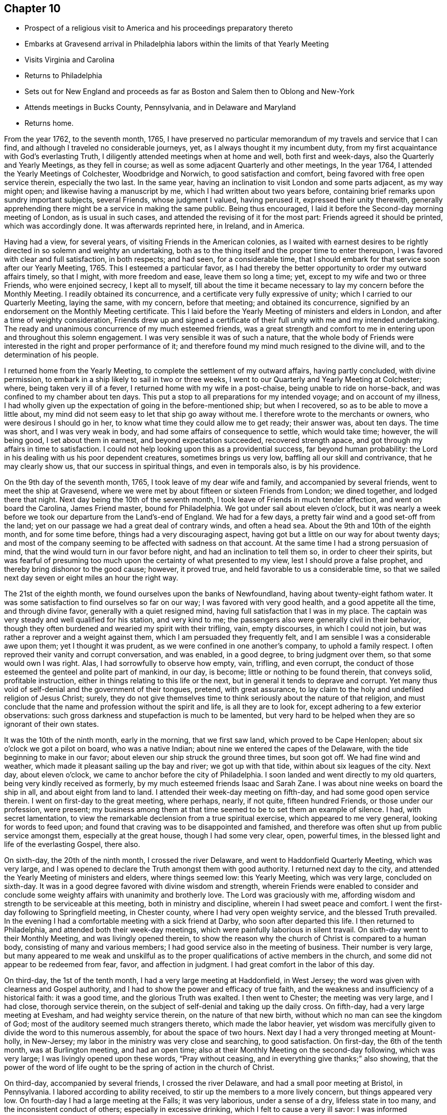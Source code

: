 == Chapter 10

[.chapter-synopsis]
* Prospect of a religious visit to America and his proceedings preparatory thereto
* Embarks at Gravesend arrival in Philadelphia labors within the limits of that Yearly Meeting
* Visits Virginia and Carolina
* Returns to Philadelphia
* Sets out for New England and proceeds as far as Boston and Salem then to Oblong and New-York
* Attends meetings in Bucks County, Pennsylvania, and in Delaware and Maryland
* Returns home.

From the year 1762, to the seventh month, 1765,
I have preserved no particular memorandum of my travels and service that I can find,
and although I traveled no considerable journeys, yet,
as I always thought it my incumbent duty,
from my first acquaintance with God`'s everlasting Truth,
I diligently attended meetings when at home and well, both first and week-days,
also the Quarterly and Yearly Meetings, as they fell in course;
as well as some adjacent Quarterly and other meetings, In the year 1764,
I attended the Yearly Meetings of Colchester, Woodbridge and Norwich,
to good satisfaction and comfort, being favored with free open service therein,
especially the two last.
In the same year, having an inclination to visit London and some parts adjacent,
as my way might open; and likewise having a manuscript by me,
which I had written about two years before,
containing brief remarks upon sundry important subjects, several Friends,
whose judgment I valued, having perused it, expressed their unity therewith,
generally apprehending there might be a service in making the same public.
Being thus encouraged, I laid it before the Second-day morning meeting of London,
as is usual in such cases, and attended the revising of it for the most part:
Friends agreed it should be printed, which was accordingly done.
It was afterwards reprinted here, in Ireland, and in America.

Having had a view, for several years, of visiting Friends in the American colonies,
as I waited with earnest desires to be rightly
directed in so solemn and weighty an undertaking,
both as to the thing itself and the proper time to enter thereupon,
I was favored with clear and full satisfaction, in both respects; and had seen,
for a considerable time,
that I should embark for that service soon after our Yearly Meeting, 1765.
This I esteemed a particular favor,
as I had thereby the better opportunity to order my outward affairs timely,
so that I might, with more freedom and ease, leave them so long a time; yet,
except to my wife and two or three Friends, who were enjoined secrecy,
I kept all to myself,
till about the time it became necessary to lay my concern before the Monthly Meeting.
I readily obtained its concurrence, and a certificate very fully expressive of unity;
which I carried to our Quarterly Meeting, laying the same, with my concern,
before that meeting; and obtained its concurrence,
signified by an endorsement on the Monthly Meeting certificate.
This I laid before the Yearly Meeting of ministers and elders in London,
and after a time of weighty consideration,
Friends drew up and signed a certificate of their full
unity with me and my intended undertaking.
The ready and unanimous concurrence of my much esteemed friends,
was a great strength and comfort to me in entering upon
and throughout this solemn engagement.
I was very sensible it was of such a nature,
that the whole body of Friends were interested in the right and proper performance of it;
and therefore found my mind much resigned to the divine will,
and to the determination of his people.

I returned home from the Yearly Meeting,
to complete the settlement of my outward affairs, having partly concluded,
with divine permission, to embark in a ship likely to sail in two or three weeks,
I went to our Quarterly and Yearly Meeting at Colchester; where,
being taken very ill of a fever, I returned home with my wife in a post-chaise,
being unable to ride on horse-back, and was confined to my chamber about ten days.
This put a stop to all preparations for my intended voyage; and on account of my illness,
I had wholly given up the expectation of going in the before-mentioned ship;
but when I recovered, so as to be able to move a little about,
my mind did not seem easy to let that ship go away without me.
I therefore wrote to the merchants or owners, who were desirous I should go in her,
to know what time they could allow me to get ready; their answer was, about ten days.
The time was short, and I was very weak in body,
and had some affairs of consequence to settle, which would take time; however,
the will being good, I set about them in earnest, and beyond expectation succeeded,
recovered strength apace, and got through my affairs in time to satisfaction.
I could not help looking upon this as a providential success,
far beyond human probability:
the Lord in his dealing with us his poor dependent creatures,
sometimes brings us very low, baffling all our skill and contrivance,
that he may clearly show us, that our success in spiritual things,
and even in temporals also, is by his providence.

On the 9th day of the seventh month, 1765, I took leave of my dear wife and family,
and accompanied by several friends, went to meet the ship at Gravesend,
where we were met by about fifteen or sixteen Friends from London; we dined together,
and lodged there that night.
Next day being the 10th of the seventh month,
I took leave of Friends in much tender affection, and went on board the Carolina,
James Friend master, bound for Philadelphia.
We got under sail about eleven o`'clock,
but it was nearly a week before we took our departure from the Land`'s-end of England.
We had for a few days, a pretty fair wind and a good set-off from the land;
yet on our passage we had a great deal of contrary winds, and often a head sea.
About the 9th and 10th of the eighth month, and for some time before,
things had a very discouraging aspect,
having got but a little on our way for about twenty days;
and most of the company seeming to be affected with sadness on that account.
At the same time I had a strong persuasion of mind,
that the wind would turn in our favor before night,
and had an inclination to tell them so, in order to cheer their spirits,
but was fearful of presuming too much upon the certainty of what presented to my view,
lest I should prove a false prophet, and thereby bring dishonor to the good cause;
however, it proved true, and held favorable to us a considerable time,
so that we sailed next day seven or eight miles an hour the right way.

The 21st of the eighth month, we found ourselves upon the banks of Newfoundland,
having about twenty-eight fathom water.
It was some satisfaction to find ourselves so far on our way;
I was favored with very good health, and a good appetite all the time,
and through divine favor, generally with a quiet resigned mind,
having full satisfaction that I was in my place.
The captain was very steady and well qualified for his station, and very kind to me;
the passengers also were generally civil in their behavior,
though they often burdened and wearied my spirit with their trifling, vain,
empty discourses, in which I could not join,
but was rather a reprover and a weight against them,
which I am persuaded they frequently felt,
and I am sensible I was a considerable awe upon them; yet I thought it was prudent,
as we were confined in one another`'s company, to uphold a family respect.
I often reproved their vanity and corrupt conversation, and was enabled,
in a good degree, to bring judgment over them, so that some would own I was right.
Alas, I had sorrowfully to observe how empty, vain, trifling, and even corrupt,
the conduct of those esteemed the genteel and polite part of mankind, in our day,
is become; little or nothing to be found therein, that conveys solid,
profitable instruction, either in things relating to this life or the next,
but in general it tends to deprave and corrupt.
Yet many thus void of self-denial and the government of their tongues, pretend,
with great assurance, to lay claim to the holy and undefiled religion of Jesus Christ;
surely,
they do not give themselves time to think seriously about the nature of that religion,
and must conclude that the name and profession without the spirit and life,
is all they are to look for, except adhering to a few exterior observations:
such gross darkness and stupefaction is much to be lamented,
but very hard to be helped when they are so ignorant of their own states.

It was the 10th of the ninth month, early in the morning, that we first saw land,
which proved to be Cape Henlopen; about six o`'clock we got a pilot on board,
who was a native Indian; about nine we entered the capes of the Delaware,
with the tide beginning to make in our favor;
about eleven our ship struck the ground three times, but soon got off.
We had fine wind and weather, which made it pleasant sailing up the bay and river;
we got up with that tide, within about six leagues of the city.
Next day, about eleven o`'clock, we came to anchor before the city of Philadelphia.
I soon landed and went directly to my old quarters,
being very kindly received as formerly, by my much esteemed friends Isaac and Sarah Zane.
I was about nine weeks on board the ship in all, and about eight from land to land.
I attended their week-day meeting on fifth-day, and had some good open service therein.
I went on first-day to the great meeting, where perhaps, nearly, if not quite,
fifteen hundred Friends, or those under our profession, were present;
my business among them at that time seemed to be to set them an example of silence.
I had, with secret lamentation,
to view the remarkable declension from a true spiritual exercise,
which appeared to me very general, looking for words to feed upon;
and found that craving was to be disappointed and famished,
and therefore was often shut up from public service amongst them,
especially at the great house, though I had some very clear, open, powerful times,
in the blessed light and life of the everlasting Gospel, there also.

On sixth-day, the 20th of the ninth month, I crossed the river Delaware,
and went to Haddonfield Quarterly Meeting, which was very large,
and I was opened to declare the Truth amongst them with good authority.
I returned next day to the city, and attended the Yearly Meeting of ministers and elders,
where things seemed low: this Yearly Meeting, which was very large,
concluded on sixth-day.
It was in a good degree favored with divine wisdom and strength,
wherein Friends were enabled to consider and conclude
some weighty affairs with unanimity and brotherly love.
The Lord was graciously with me,
affording wisdom and strength to be serviceable at this meeting,
both in ministry and discipline, wherein I had sweet peace and comfort.
I went the first-day following to Springfield meeting, in Chester county,
where I had very open weighty service, and the blessed Truth prevailed.
In the evening I had a comfortable meeting with a sick friend at Darby,
who soon after departed this life.
I then returned to Philadelphia, and attended both their week-day meetings,
which were painfully laborious in silent travail.
On sixth-day went to their Monthly Meeting, and was livingly opened therein,
to show the reason why the church of Christ is compared to a human body,
consisting of many and various members;
I had good service also in the meeting of business.
Their number is very large,
but many appeared to me weak and unskilful as to the
proper qualifications of active members in the church,
and some did not appear to be redeemed from fear, favor, and affection in judgment.
I had great comfort in the labor of this day.

On third-day, the 1st of the tenth month, I had a very large meeting at Haddonfield,
in West Jersey; the word was given with clearness and Gospel authority,
and I had to show the power and efficacy of true faith,
and the weakness and insufficiency of a historical faith: it was a good time,
and the glorious Truth was exalted.
I then went to Chester; the meeting was very large, and I had close,
thorough service therein, on the subject of self-denial and taking up the daily cross.
On fifth-day, had a very large meeting at Evesham, and had weighty service therein,
on the nature of that new birth, without which no man can see the kingdom of God;
most of the auditory seemed much strangers thereto, which made the labor heavier,
yet wisdom was mercifully given to divide the word to this numerous assembly,
for about the space of two hours.
Next day I had a very thronged meeting at Mount-holly, in New-Jersey;
my labor in the ministry was very close and searching, to good satisfaction.
On first-day, the 6th of the tenth month, was at Burlington meeting,
and had an open time; also at their Monthly Meeting on the second-day following,
which was very large; I was livingly opened upon these words, "`Pray without ceasing,
and in everything give thanks;`" also showing,
that the power of the word of life ought to be
the spring of action in the church of Christ.

On third-day, accompanied by several friends, I crossed the river Delaware,
and had a small poor meeting at Bristol, in Pennsylvania.
I labored according to ability received, to stir up the members to a more lively concern,
but things appeared very low.
On fourth-day I had a large meeting at the Falls; it was very laborious,
under a sense of a dry, lifeless state in too many,
and the inconsistent conduct of others; especially in excessive drinking,
which I felt to cause a very ill savor: I was informed afterward,
that it had greatly prevailed upon many, and that several who were there that day,
had been disowned on that account.
Next day I had a large meeting at Wright`'s-town; and was opened therein,
to show the similarity between the travels of the soul towards spiritual Canaan,
and those of the Israelites towards the outward Canaan.
It was a close awakening time to dry, formal professors.
On sixth-day, I had a large meeting at Buckingham;
to this great gathering the everlasting Gospel was powerfully preached,
and the end and design of true ministry set forth.
This was a blessed time of divine refreshment, to the rejoicing of many hearts,
and arousing, I hope, of the lukewarm, in a good degree.
After this meeting, I felt it in my mind to speak to Thomas Ross,
a Friend in the ministry, of that county, to bear me company to the southern provinces,
which he, after due consideration and obtaining his friends`' concurrence and certificate,
complied with; and not only that journey, but also to New England, etc.,
so that I was favored with the agreeable company of this valuable Friend,
through most of my American travels, which was to my great comfort.

On first-day, the 13th of the tenth month, I was at North Wales meeting,
which was very large, and was favored with a thorough open time,
to the tendering of many hearts.
The day following had a large meeting at Plymouth.
I was opened upon that passage,
"`Believe not every spirit;`" and had close work with libertines,
such as are commonly called free-thinkers, and was carried over them:
Truth and its testimony was greatly exalted,
and triumphed over that spirit and other wrong things.
On third-day, had a large meeting at Horsham,
and was powerfully opened on the words of the prophet Joel:
"`I will pour out my spirit upon all flesh,`" etc.,
with some close remarks to those who rest satisfied with a mere profession.
After meeting, came a seventh-day Baptist to the Friend`'s house where I was;
and if I had allowed it, would have led me out into a wide field of argument,
for which I had neither time nor inclination.
He advanced several points,
but I kept him so close to some of them that he was soon foiled;
he found my method of arguing different from his;
he being for a multitude of words and a great deal of ramble,
and I was for few words close to the point, backed with clear Scripture proof,
so we had quickly done.
He seemed willing to drop it, and so was I,
for such are so full of notion and so fixed therein,
that the clearest reasoning seems thrown away upon them.

On fourth-day had a very large meeting at Abington,
the place which I belonged to in my youthful days, and where I was first,
through infinite mercy, brought to the knowledge of the ever blessed Truth;
and where my mouth was first opened above thirty years before, in a public testimony.
A dark cloud seemed painfully over the meeting in the fore part,
yet at length Truth prevailed,
and utterance was largely given to declare the doctrine thereof,
showing that the children of Israel feared the Lord all the days of Joshua,
and of the elders that, out-lived him.
It was a very awakening time, and many appeared to be pretty much affected.
Next day I had a small meeting at Frankford,
things appeared very low and dark for a time, yet at length,
wisdom and utterance were given upon these words, "`Man being in honor, abides not:
he is like the beasts that perish.`"
There seemed a lack of a living concern in the general.
Next day had a large meeting at Germantown; this was a dark,
painful time in the fore part; Truth measurably arose, and the word was given:
"`Let God arise; let his enemies be scattered.`"

Went after meeting to Philadelphia, and on first-day, the 20th of the tenth month,
over Schuylkill, to Merion meeting; things appeared low, as to the life of religion:
I was concerned to call them to work while it is day, and it was a close searching time.
On second-day I went to the burial of a valuable Friend at Darby,
the same with whom I had a meeting before mentioned; the meeting was very large,
and there was great openness to declare the Truth with clearness and divine authority,
even to the confounding libertines and gainsayers,
of whom I fear there is a considerable number in that place:
this seemed to me the most favored time I had had since I landed,
and being also at the meeting I formerly belonged to for many years,
it was a precious renewal of that sweet unity some of us had
enjoyed together many times formerly in that place.
Next day I went to Philadelphia; and the first-day following to Newtown meeting,
in Chester county, where I had very searching laborious service;
things appeared to me mournfully low, as to the life of religion,
many being at ease in a profession thereof.
I went next day to the Monthly Meeting at Providence,
and had some good edifying service to the poor in spirit;
things appeared very low and heavy in the meeting for business.
On third-day I had a large meeting at Radnor,
and labored to convince them that there is something in
religion besides the form and outward profession,
but few seemed to me alive therein.
On fourth-day went to Haverford meeting; I was opened upon the words of the apostle:
"`Great is the mystery of godliness; God manifested in the flesh.`"
It was a good time, though the professors are but few and in a weak state.

I went on fifth-day to the Monthly Meeting at Darby,
the life of religion seemed very much depressed.
I was silent as to ministry, but had some service in the meeting of business,
and returned to the city that night.
I had been indisposed some days past, and in much pain with a kind of flux;
took some medicine on sixth-day, and was soon better.
Next day I went to their Quarterly Meeting of ministers and elders,
where I was livingly opened on that passage, "`Him that overcomes,
I will make a pillar in the house of my God,`" etc.;
showing that the beast and the false prophet must be overcome,
before we can stand with safety and approbation in the great work of the ministry.
This Quarterly Meeting ended on third-day,
at the several sittings of which I had good open service,
particularly at the Bank meeting on first-day afternoon,
showing that those who are more willing to receive than to make suitable returns,
are neither so honest nor grateful as they ought to be; and on third-day,
at the great house, being the Youths`' meeting, which was very large,
concerning the nature and necessity of Christ`'s baptism with the Holy Ghost and fire;
there was great flowing of love and enlargement of heart to the young people that way.
On fourth-day I was at a meeting appointed for the poor negroes,
and had open good service amongst them, in the free flowing of universal love,
wherein I was enabled to open unto them the way of life and salvation;
several of them appeared to be affected and tendered; it was a comfortable time.
On fifth-day I was at a marriage in the city, and largely opened upon these words,
"`The blessing of God makes truly rich,`" etc.;
showing there is no real happiness in any station of life without it.
It was a good time, for Truth prevailed.

I set out on sixth-day, the 8th of the tenth month,
on my intended journey towards Maryland, Virginia and Carolina;
and went that night to my brother-in-law, Micajah Speakman`'s, at Concord.
Next day began their Quarterly Meeting: through divine favor,
I had thorough service at the three meetings held there: on seventh-day,
at the meeting of ministers and elders, I was livingly opened upon these words of Christ,
"`The disciple is not above his master, nor the servant above his Lord;`" also,
concerning what was declared of Christ,
"`That in his humiliation, his judgment was taken away,`" etc.
It is not to be wondered at, if our judgment in the Truth is taken away at times,
that we may see who is the giver of it; it was an effectual reaching time.
On first-day I was mournfully affected with a distressing
sense of the apostasy of many in that meeting,
from the life and power of religion; I had a very close awakening time,
and Truth mercifully prevailed.
On second-day I was largely opened with good authority, on these and.other words,
"`He that comes after me, must first deny himself.`"
Great weakness and lack of living concern was felt in that large meeting,
and too much leaning to their own understanding, yet a faithful remnant is preserved;
I was favored to be serviceable in the meeting of business.
I took Birmingham and Kennet meetings,
in my way to the Quarterly Meeting at London-grove; these were very large,
and I had deep searching service at them;
but alas! the life and power of religion is mournfully
departed from by great numbers in that highly favored land.

On seventh-day, the 16th of the eleventh month,
I went to the Quarterly Meeting of ministers and elders at London-grove;
it was a very painful distressing time;
great barrenness and carnality appeared to have prevailed in many in those stations,
which was cause of sore lamentation:
my public service amongst them was in much close plain dealing, showing,
"`that to be carnally minded is death;
and that the natural man understands not the things of the spirit of God.`"
Here my intended companion, Thomas Ross, met me.
On first-day the meeting was very large; I had a close searching time,
particularly to some who stood in the foremost rank;
my spirit was much distressed in viewing the great
desolation made by the prevalence of many evils.
On second-day I had large thorough service to the various states of the members,
and also in the meeting of business, which appeared to be well conducted;
some skillful members being principally engaged therein.
On third-day the meeting was very large, and through divine favor,
I was raised in much strength and clearness to divide the word amongst them; showing,
"`That the children of Israel feared the Lord all the days of Joshua,
and of the elders that out-lived Joshua, who had seen the wonders of the Lord.`"
I was opened largely upon the degeneracy of our Society, and with great weight and dread,
had to signify, that the judgments of the Lord would be poured out upon them,
and that what they had yet seen, was but like the beginning of sorrows,
that the stroke would fall upon their idols, their worldly enjoyments.
It came before me many times, that the fruits of the earth would be smitten,
whereby there would be a sore famine in the land, and that judgments,
much heavier than they had yet known, would fall upon them;
it seemed to me in various ways, of which the sword would be one.
It was an awful deep searching time as ever I knew; I hope not easily to be forgotten.

Next day I went to Sadsbury Monthly Meeting, where I had satisfactory service,
both in the ministry and discipline.
On sixth-day we had a meeting at Lancaster; many not under our name came to it;
and my concern therein was to endeavor to open to the understanding of the people,
what true religion is: we had a pretty satisfactory meeting at Isaac Whitelock`'s,
in the evening.
On seventh-day, we crossed Susquehanna, at Wright`'s ferry,
and next day went to Newbury meeting; second-day to Warrington; third-day to Huntington:
fourth-day to Monallen; at all which places, I had close thorough service;
found the life of religion very low amongst Friends;
yet a remnant was preserved sensible from which good comes.
We went from there into Maryland, and had small meetings at Pipe-creek and Bush-creek;
Friends were few in number, and seemed low in religious experience.
from there, fording the great river Potomac, we entered the province of Virginia,
and on third-day, the 3rd of the twelfth month, we had a very large meeting at Fairfax:
Truth opened doctrine and counsel largely,
showing that two things are essential to the very being of a true Christian, namely,
The saving experimental knowledge of God, and the knowledge of ourselves;
the last being the natural consequence of the first: it was a highly favored time,
and the living were sweetly comforted.

Next day I had a large meeting at Goosecreek; it was a dark afflicting time;
my mind was deeply impressed with a sense of a corrupt,
blasting ministry being amongst them; and the people having itching ears,
loved to have it so; this was so strong upon my mind,
that I feared for some time I should have been under a
necessity of declaring it publicly in the meeting.
I was an entire stranger, and did not know by any outward information,
that they had any who appeared in public.
After meeting, I took some of the elderly Friends aside,
and told them how it had been with me, as above, for I was silent the whole meeting;
I was informed afterwards, that there was a forward unruly man,
who had given sensible Friends much trouble in several places,
and had been much labored with by way of advice, to refrain from his public appearance,
that he had for some time settled within the compass of that remote meeting,
and was encouraged by many of the members, to the great uneasiness of some others.
That afternoon I put what was upon my mind in relation thereto,
with a few remarks thereon, in writing, and sent it to some Friends of that meeting.

In our way to Opeckan, we had a small meeting at a place called the Gap,
where Gospel doctrine, showing the way and means of salvation by Jesus Christ,
was freely and largely preached.
On first-day, the 8th of the twelfth month, we went to Hopewell meeting; it was a dark,
afflicting time; great insensibility and lukewarmness appearing in almost a general way;
I was led in as close, plain dealing, and searching a manner, as ever I remember.
The third-day following we had a large meeting at Crooked-run,
both Friends and many others attended.
My mind was exceedingly low the morning of that day,
being lately set out on a great journey, and my horse was fallen very lame,
and it seemed unlikely that I could be supplied with a suitable one in those back parts:
what to do I could not tell; the more I thought about my distressed condition,
the more I sunk and was perplexed.
In this disconsolate state, I went to the meeting:
to see such a number of other societies,
and some of them of high rank by their appearance,
still added to my distress in this weak state,
greatly fearing the blessed Truth should be dishonored through me;
yet as I endeavored to look singly to the Lord,
he was graciously pleased to be a present help in the needful time,
and appeared to my soul, as it were in an instant, as a clear morning without clouds.
A heavenly time I had, upon these words; "`Trust in the Lord,
and lean not to your own understanding;`" showing clearly,
that the soul`'s salvation was of God and not by human ability:
the oil of gladness ran sweetly.
Next day, my horse being unexpectedly recovered of his lameness,
we set out on our long journey towards Carolina, and he continued well all the time.
I write this for the encouragement of some poor travelers into whose hands this may fall.
After three days traveling, we had two poor small meetings,
where the life of religion seemed to be almost, if not wholly lost, namely,
Camp-creek and Fork-creek; we had but little satisfaction in our Gospel labors,
and endeavors to revive true religion in these poor places.

From Fork-creek, to the first meeting we had in the back settlements of North-Carolina,
was about two hundred and thirty-five miles.
In our way there, we had four small poor meetings, namely, Genito, Amelia and Bannister,
and a meeting at Kirby`'s, on the banks of Dan river: to some of them,
many of other societies came,
and Gospel doctrine was opened largely for their help and information;
in which labor there was good satisfaction; but, alas! few under our name in those parts,
let the true light shine before men,
but were most of them as stumbling blocks in the way of serious inquirers:
we were enabled to clear our minds to them, and proceeded on our journey.
On the 29th of the twelfth month, we went to New-Garden meeting, in North-Carolina,
which was very large, and mostly of professors with us: a thick,
dark cloud overshadowed the fore part of that meeting, and it was a painful,
distressing time; most of them seemed as asleep, 1 Thess. 5:6-7, in the night;
yet at length, through merciful kindness, Truth prevailed in a good degree.
It was a close awakening time,
and many seemed to be reached and tendered by the virtue of Truth,
and I found great ease and liberty of spirit after meeting.
On second-day we had a large meeting at Deep-river, mostly of professors with us,
but they appeared so generally void of a spiritual concern,
that there appeared to me no room for Truth to arise into dominion.
I found it my place to sit the whole time in silence, which, I believe,
was no small disappointment.
On fourth-day, there being a marriage, we went to New-Garden again;
wisdom and utterance were given to speak largely and with good demonstration,
in a very searching manner to their states.
On fifth-day we had a meeting at Centre; it was extremely cold, and as some observed,
the like had not been known there in the memory of man;
and being quite an open meeting-house,
and very little of any thing to be felt amongst them of religious warmth,
it was really a distressing time inwardly and outwardly; yet, through divine favor,
I was preserved in a good degree of resignation.

Next day we had a small meeting at Rocky river.
I could find little evidence of the wrestling seed there;
we sat the whole meeting silently,
yet a Friend had something to offer very suitable to their states.
On seventh-day we went to the Monthly Meeting at Cane-creek, which was large,
but most of the members seemed void of a solid sense and solemnity;
a spirit of self-righteousness and contention was painfully felt;
the leaven of the pharisee seemed to prevail,
and the few living sensible members were borne down and discouraged.
Most of the meeting of worship was held in silence; yet towards the conclusion,
some very close remarks were delivered to their states,
and very plain dealing in the meeting of business.
It seems to me, that when affairs of importance come before such a meeting,
they are very likely to be perplexed and made worse by ill management,
which I have reason to believe has been much the case in that meeting.
I am persuaded many of those under our name have removed out
of Pennsylvania and other places to these parts,
in their own wills, having taken counsel of their own depraved hearts,
and when they have got there, have set up for something in the church;
but it seemed to me most of them were very unfit for the spiritual building,
not having been hewn in the mount.
We went to their meeting on first-day, but there was much darkness and death over them;
I found it my duty to sit the whole meeting in silence.
On second-day we went to the Spring meetingI was led therein
to speak largely upon the subject of water baptism,
which I wondered much at, not knowing of any being there who did not profess with us;
for as people in general in those parts clothe in a mean way,
the difference is not great in their dress and appearance.
After meeting I understood that the Baptists gained ground much that way,
and even had prevailed on some of our Society to join with them,
and that their teacher was there; and also a woman brought up amongst us,
who thought it was her duty to be baptized, but her husband opposed it;
and that the Baptist preacher took her and her husband into the meeting-house,
when the people were gone, to undo, as it was supposed, that day`'s work,
or to prevent its having effect upon the woman: it was a time of great favor,
and the one saving baptism was exalted above all types, signs and shadows.
Next day we had a small, poor meeting at the Hawfield`'s;
and on fourth-day we had one at Eno, which was the last we had in the upper settlement:
this was a laborious meeting, in close, plain dealing with wrong spirits, for which,
we understood afterwards, there was a cause.

On the 9th of the first month, 1766, we set out, having two guides,
for the lower settlements of North Carolina, being about two hundred miles,
and had but two small meetings in the way, namely, Richsquare, and at one Stephens`'s;
at the first, many of other societies came in;
and the Gospel was freely declared with good authority and clearness,
to the reaching of several present: at the other place there seemed to be very little,
either of form or substance; we were quite shut up as to ministry.
We got to our friend Thomas Newby`'s at Piney-woods, on third-day the 14th,
being pretty much fatigued, and rested a few days there.
On seventh-day we went to the funeral of a woman Friend, and had a meeting;
after a time of deep wading,
the word was given in counsel and searching doctrine to their states,
who seemed mostly to be settled in a mere form and profession:
after meeting we went to our friend Thomas Nicholson`'s.
The first-day following we were at Little-river meeting,
which was large, but very low and dark in the fore part;
the professors we felt were much at ease and in a state of indifference; yet at length,
in great mercy, the blessed power of Truth arose,
and afforded counsel and doctrine suited to their state.
It was a searching time, I hope not easily to be forgotten.
On third-day had a large meeting at Simon`'s-creek;
through divine favor Gospel truths were opened with clearness and good demonstration,
to the affecting of many hearts.
Next day had a meeting at Newbegun, which was pretty large and open.
On fifth-day we had a very large meeting at Oldneck,
near the centre of Friends in this settlement, and others came together in abundance.
I was shut up the whole time in silence,
which I apprehended they had not been much used to.
Next day we had a large meeting at Wells, in which I had a close searching time;
but alas! it seemed to me that many of the professors of Truth hereabout,
are far gone from a lively sense of true religion,
and are become harder to reach than people of other societies.

On first-day the 26th of the first month, we had a very large meeting at Ringwood`'s,
it being the last we were to have in Carolina; some Friends came to it, I believe,
from all the other meetings, with many of other societies:
at first it was a time of painful travail,
but at length the great Master was pleased to
give wisdom and strength in Gospel authority,
to open the state of the Society in those parts, and to divide to each of them;
also to show that in every dispensation of God to man,
he was pleased to give to those who are sincerely attentive,
clear evidence of his will and approbation of their obedience;
it was a highly favored time, which I hope, will not soon be forgotten.
Next day we traveled into Virginia, and on third-day had a meeting at Summerton;
the doctrine of Truth was largely opened,
and some close remarks made on the state of our Society; many others also being present:
the testimony had a considerable reach.
Next day we had a large meeting at the Western Branch of Nansemond:
those under our profession appeared too generally unacquainted
with the work of religion upon their hearts;
many weighty truths were closely delivered,
but did not seem to take so much effect upon the minds of many,
as could have been desired.

On fifth-day we had a large meeting at Black-water:
the greatest number of negroes were at it that I ever
saw in a meeting not appointed on purpose for them.
This was a highly favored time;
the everlasting Gospel was preached with clearness and good demonstration,
showing that the inward and spiritual knowledge of God,
is the substance of true religion; and that according to the prophet,
this knowledge is to cover the earth as the waters cover the sea.
I had great satisfaction and comfort in the labor of that day.
We went from hence to the Quarterly Meeting at Blackcreek; the number here was large,
but alas! great deadness, insensibility and darkness were felt to prevail amongst them;
close labor, in great plainness was used, showing the cause thereof:
amongst other things,
that which appeared none of the least was their keeping the negroes in perpetual slavery.
I was often concerned to use plainness in families where I went,
in respect to this matter, and am satisfied Truth will never prosper amongst them,
nor any others, who are in the practice of keeping this race of mankind in bondage.
It is too manifest to be denied,
that the life of religion is almost lost where slaves are very numerous;
and it is impossible it should be otherwise,
the practice being as contrary to the spirit of Christianity as light is to darkness.
Through divine favor,
the testimony of Truth prevails against it in most of the American colonies,
especially in Pennsylvania and the Jerseys.

We took meetings from this place at Burleigh, Petersburg, at Curl`'s, over James`'-river,
Wain-oak, John Crew`'s, Black-creek and the Swamp; most of which were very laborious,
in a sorrowful sense that the life of religion was too generally departed from;
yet in all of them, except Wain-oak, a degree of wisdom and utterance was given,
to labor in the love of the Gospel for their help and recovery;
which I hope was not altogether in vain.
The next meetings we went to were Cedar-creek and Caroline,
being the last we had in Virginia: they were large,
not only those under our profession attending, but also many others,
as was often the case in these parts.
I think it may be truly said, these were memorable meetings:
the Gospel was preached in the demonstration of the spirit and with power,
which appeared to reach and tender many, if not most present,
and my mind was comfortably relieved from that painful weight of death and
darkness which mostly attended it in these greatly corrupted colonies.
On fifth-day the 13th of the second month, we set out for Maryland,
crossing Rappahanock-river at Portroyal, and the Potomac, about three miles over,
at How`'s ferry.
We got to West-river meeting on first-day, the 16th of the second month.
We found very little if any thing in that meeting,
of that simplicity and self-denial so conspicuous in our ancients;
but a conformity to the fashions and corrupt customs of a vain world.
The Gospel power arose, giving ability to set forth the nature of Christianity,
and how far the professors had deviated therefrom in life and practice.
The judgment of Truth was set over libertines and unfaithful professors thereof.
The next meetings we had, were at Indian-spring, Sandy-spring, Elkridge, Patapsco,
Gun Powder, Little-falls, Bush-river and Deer-creek;
we were also at Deer-creek Monthly Meeting next day: in all which meetings,
ability was mercifully given, to divide the word suitably to the various states,
which seemed in a general way, much out of the order,
and from under the government of Truth;
yet the labor tended to solid satisfaction and peace;
I hope it may be remembered by some to advantage.

Thus having visited the western shore of Maryland,
we crossed the great river Susquehanna,
and went to the house of our friend John Churchman, near East Nottingham.
On first-day the 2nd of the third month, we went to that meeting, which was very large,
the professors of Truth being numerous hereabout.
To this great assembly the Gospel of life and salvation was powerfully preached,
showing the force of Truth, how it gained the general assent of people,
yet few were concerned to know the same in experience or practice.
It was a highly favored time, and the meeting seemed to be generally affected.
From Nottingham we went to the following meetings: New-garden, Hockesson,
Center and Kennet, which were mostly large,
abundance flocking to them from adjacent meetings.
The travail of spirit in these meetings was very deep and painful;
much distressing flatness and insensibility were felt; yet, through merciful help,
Truth prevailed and largely opened doctrine and counsel suitable to their states;
showing, there is not the least ground to hope for happiness in a future slate,
unless true religion becomes the principal concern of the mind; and much more,
in the free extendings of Gospel life and power, to the reaching of many hearts:
everlastingly adored, reverenced and worshipped, be infinite condescending love.
Amen.

From Kennet I went home with my sister Speakman, to Concord, and stayed there one night,
and next day to Goshen Monthly Meeting, which was very large.
There was a great body of Friends, generally under a plain appearance;
but alas! it proved a painful, gloomy time of silent travail to me,
the whole time of worship; and through the meeting of business,
though in a good degree regularly and decently conducted, the cloud still remained.
This I am persuaded was occasioned by the lukewarm careless state of many members;
there being a great lack of that living concern and holy ardor of soul,
which the Lord is often pleased to own in our religious meetings.
The members engaging in his work,
without his presence to animate and endue with heavenly wisdom,
cannot fail to cause thick darkness,
which may be felt by those who are truly alive and have their spiritual senses exercised.
After meeting, my valuable companion Thomas Ross and I parted for the present,
he returning home, and I stayed Goshen meeting, on first-day the 9th of the third month.
It was very large, and in the fore part low and cloudy;
yet at length I was favored with a degree of faith, which enabled me to stand up,
and as I continued in patience, I found an increase,
with considerable enlargement to speak closely to their several states, from these words,
"`Trust in the Lord with all your heart, and lean not to your own understanding.`"
But alas! very many of of them seemed to be far gone into the
spirit of the world and at ease in a profession;
so thai instead of Goshen being a land of light,
darkness has prevailed in a sorrowful degree,
and many are not sensible of it to lament it.
I went from there to Philadelphia, taking Darby meeting in my way;
and got there on sixth-day the 14th of the third month,
having been on this journey about four months.
I was received with affectionate kindness by my friends in that city,
and attended three meetings on the first-day following; at two of which I was silent,
as was often my lot there,
I believe to disappoint and famish the unsanctified
desires and cravings of many after words.
I attended their week-day meetings, and had considerable service therein.

On seventh-day began the general Spring meeting, which ended on third-day following;
some of those large meetings were held mostly in silence.
I had then as has often been the case, a deep travail upon my spirit,
that the people might be led by the example of ministers and elders,
to find the comfort and advantage of true silent worship,
all coming to sit under their own vines and under their own fig-trees,
where none could make them afraid.
I had, notwithstanding, at some of them, good open public service.
I stayed in the city till their Monthly Meeting was over on sixth-day,
where I had some close service, and then went to the Yearly Meeting at Wilmington,
and was at four meetings in two days.
At three of them, the truths of the Gospel were largely and with clearness declared,
to much satisfaction and comfort.
I returned towards the city, attending Darby Monthly Meeting in my way,
where things appeared mournfully low;
some of the active members seeming very unskilful in the management of the discipline:
earnest labor was bestowed, but I thought it had very little effect.
On sixth-day I went to the children`'s meeting in the city;
I suppose there were about two hundred in all, of both sexes.

On first-day the 6th of the fourth month, in company with several Friends,
I crossed the Delaware at Gloucester point: the wind blowing very hard,
it appeared dangerous; yet, the boatmen being very careful,
through mercy we got well over, and went to Woodbury meeting, which was very large,
and the Gospel power livingly arose, wherein many weighty truths were delivered,
showing the great use of that propensity in man of seeking after happiness,
if rightly directed; also, wherein true happiness consists, and how to attain the same.
It was a good time, through the gracious extendings of merciful regard.
I went home with my near friend Isaac Andrews, who bore me company in this journey,
three or four weeks in the Jerseys.
We had meetings that week at Upper Greenwich, Pilesgrove, at the head of Alloway`'s-creek,
Salem, and Alloway`'s-creek, which were mostly large;
great lukewarmness and insensibility were painfully felt,
many seeming to rest in only professing the religion of their education;
for these I had a deep concern and travail of mind,
that they might come to know Christ formed in them.
The Lord was graciously pleased, in great condescension,
to furnish with matter and utterance in an awakening manner,
in order to make them sensible of the nature and importance of true religion and worship:
may it not be in vain!

On first-day the 13th of the fourth month, we went to Greenwich meeting;
the glorious Gospel power eminently manifested itself that day,
by clearly opening several weighty points of doctrine,
suitable to the various states of that large auditory; among other things,
showing that the true and saving knowledge of God,
whereby we obtain the right knowledge of ourselves,
is essential to the very being of a real Christian;
and by what means that knowledge is obtained.
It was a highly favored time, for the Lord`'s heavenly power was over all,
and the people appeared to be generally affected.
Next day we had a large meeting among the Presbyterians,
at a place called New England Town;
their minister having given notice the day before from the pulpit, of a meeting for us;
he attended it himself, with, I suppose, most of his hearers,
who behaved solidly and respectfully.
The universal love of God, through Christ, to mankind, was largely set forth,
and people directed from outward observations, to the substance,
whereby victory might be obtained over sin: it was a favored time,
and the people seemed generally well affected and very loving,
though several things were delivered which are
usually controverted between us and those people;
there was no visible opposition, but all passed off in quiet and peaceably.

On fourth-day we traveled a day`'s journey through the pine-barren wilderness, to CapeMay;
had one meeting there, and two at Great Egg-harbour.
We found the number of professors small, and the life of religion low;
yet we were enabled to minister suitably to their states for their help and recovery,
and had a good degree of satisfaction and peace therein.
On third-day, the 22nd of the fourth month, we had a large meeting at Little Egg-harbour.
After a time of trying poverty and deep travail, Gospel-life and power mercifully arose,
in which, doctrine and counsel flowed forth freely to several states,
particularly to a libertine youth.
Next day we had a meeting in a new Presbyterian meeting-house, near Barnegat;
it was large, and held more than an hour in silence,
which the people were not accustomed to.
At length the word was given with authority and clearness,
showing the necessity and advantage of silence in worship,
and distinguishing Christians of the letter from Christians of the Spirit,
as also ministers of the letter from ministers of the Spirit;
and that those who are always ready to preach, must either have the Spirit at command,
or act without it.
It was a great and good time; the people appeared to be generally affected,
and all passed off quietly, without any opposition.
We traveled on by the sea-side, to a place called Good-luck,
where we found a large meeting-house erected, though not quite finished,
by one Thomas Potter, intended by him, it seems,
for all preachers to make use of who would preach freely, except papists,
who would not be admitted even on those terms.
We had a meeting in it, but notice not coming timely,
and Thomas Potter not being at home, it was small and to little satisfaction.
We met him that afternoon on his return,
he seemed sorry he happened to be out at that time; he sees beyond hireling ministry,
and I understand, inclines most to Friends of any, but joins to none.
On sixth-day we had a poor, low meeting at Manesquan;
but very few therein seemed alive in religion;
yet some Gospel labors were bestowed for their help.
We went after meeting to Shrewsbury, intending to be at their Quarterly Meeting,
which began on first-day, the 27th of the fourth month.
It was very large; some solid Friends were present, also many loose,
libertine people under our name, and of other societies.
In that sad mixture, the life of religion was exceedingly depressed,
and my mind in sympathy with it:
I could not wade through so as to get ease and satisfaction, though I labored very hard.
In the meeting next day, the power of Truth in marvellous kindness arose,
and the Gospel was preached with good authority and clearness,
to the various states of that great auditory.
The meeting of business followed;
there seemed but little judgment to maintain good order and discipline;
and unity appeared not so general as could have been desired.
On third-day abundance of people flocked to meeting, perhaps with much expectation;
but my way was shut up as to ministry, and but very little from any other;
I found peace and satisfaction by abiding in my place.

On fifth-day I went to Chesterfield Monthly Meeting; it was very large,
and I had deep and painful wading therein, in my public service,
showing what man is by nature,
with whatever mode or form of religion he decks and adorns himself;
for that which is born of the flesh is but flesh, and cannot see the kingdom of God.
I got through at last to pretty good satisfaction,
but found much close labor in the meeting of business,
and saw great deviation from the right thing, in some high ruling members,
who had carried an affair through that meeting against the most lively part of the body,
which they themselves had sufficient cause to repent.
On sixth and seventh-days, I had meetings at Upper-Freehold and New-Springfield;
and on first-day, the 4th of the fifth month,
had a very large meeting at Mansfield in the morning,
and another at Bordentown in the evening.
The people seemed full of expectation from one come so far;
but it pleased the great Master,
without whose gracious aid the poor servant can do nothing to advantage,
to shut me wholly up as to ministry, in both places, to the great disappointment of many;
but there was no remedy; I dared not contrive or form any thing for them, and,
I have no doubt, that silence was the most profitable lesson for those meetings.
I went next day to Burlington Monthly Meeting, it was large and divinely favored;
the doctrine of Truth flowed forth freely,
showing what it is to be a fellow-citizen with the saints and of the household of faith.
On third-day I had a laborious meeting at Ancocas,
yet had some good open service towards the latter-end,
which seemed to fasten on several minds.

I got to Philadelphia next day, and on fifth-day, the 8th of the fifth month,
went to the marriage of John Pemberton and Hannah,
the daughter of my worthy friends Isaac and Sarah Zane.
It was at the great meetinghouse, the assembly was large,
and there appeared much desire and expectation after words,
which often hurts meetings and blocks up the way of ministers,
which was the case now for a while; yet at length some, I hope,
profitable labor was bestowed, from the words of our Lord,
"`Blessed are they that hunger and thirst after righteousness.`"
On first-day, the 11th of the fifth month, I attended three large meetings in the city,
in all which, I thought it my duty to set an example of silence.
Near the close of the evening meeting, it was a sweet refreshing time;
the thirsty soul had to drink of that river that makes glad the whole city of God;
in the enjoyment whereof,
there was comfortable solacing rest from the painful labor of that day, and,
full satisfaction, with thankfulness that I had been preserved in my place.
I stayed their meeting on third-day, which was large;
the power and wisdom of Truth opened deep counsel and doctrine,
pointing out the different states of professors in that city,
that some of the true wrestling seed dare not choose or contrive for themselves,
which way to be fed; whether immediately by the great Shepherd`'s own hand,
or instrumentally by his servants;
and that there were many others anxiously choosing to
be fed with testimonies and outward declarations,
which state ought to be famished; also, that the time would come,
when the word of the Lord, by way of ministry, would be very precious,
and he would command the clouds to rain no rain upon such;
that it was already a time of parching drought, because of idolatry;
yet the Lord would open springs to the seed of Jacob, in the midst of the valleys,
and in his own time bring them to Rehoboth.
It was a great and good time, and the meeting was much affected.
I set out next day for New England, and had meetings in my way to Long-Island,
at Byberry, Middletown and Stonybrook, where my old companion, Thomas Ross, met me:
my service was very close and searching at these meetings.
Alas! how has an indolent spirit prevailed on the professors of Truth,
a small remnant excepted, who are preserved in most places,
to rejoice in the painful labors, in great mercy yet continued to the churches.

In company with several other Friends we proceeded on our journey,
in order to attend Flushing Yearly Meeting, on Long-Island,
for the government of New-York.
On fifth-day, the 22nd of the fifth month,
we attended the Monthly and Quarterly Meetings of ministers and elders at Flushing;
in the latter I had comfortable open service,
upon the blessing pronounced by our gracious Redeemer to the poor in spirit,
showing the necessity and usefulness of that state;
and also setting forth the essential qualifications of a Gospel minister.
It was a blessed time, and the upright-hearted were sweetly comforted.
Next day was held the Quarterly Meeting, which was small,
and the life of religion was felt to be very low;
a painful gloominess having spread itself,
through a lack of living concern in many of the members,
and from some presuming to act in the church, too much in their own will and wisdom;
yet the Lord who waits to be gracious,
afforded doctrine and counsel suitable to their states; showing,
there is one body and one spirit, and that all the members who act profitably,
must know a being baptized by that one spirit into the one mystical body.
I found great numbness in the meeting of business;
my spirit was deeply baptized into suffering therein,
and constrained to lay their condition before them by very close searching observations,
which appeared to take some impression, and my mind was much relieved thereby.
On seventh-day morning the Yearly Meeting of ministers and elders was held,
which was small, and the vital part of religion seemed to be much obstructed;
some close remarks were delivered, which afforded considerable relief:
at eleven o`'clock came on the first public meeting for worship,
the time of which was taken up very unprofitably by an unskilful appearance; after which,
the business was entered upon, and it was a painful, distressing time; the forward, busy,
active spirit of man was let loose in a few elderly persons,
who had placed themselves at the helm of government there,
and who seemed to have got such an ascendency over the meeting,
as to bear down whatever appeared in the right line of tenderness and Truth`'s simplicity,
when they did not see fit to promote it.
The attempt was to lay aside the necessary queries to be answered by inferior,
to superior meetings.
I was favored with a degree of wisdom and strength to withstand that spirit,
and to show the necessity of proper queries,
in order that the state of the Society might be better understood;
how else could suitable advice be administered?
But through the cowardice of many present, I was left to engage much alone;
yet have cause to believe,
that the weapons given both in the meeting and afterwards in private conference,
wounded that spirit deeply,
and gave honest Friends a clearer sight of it than they had before.
In the succeeding meetings, business was managed with more harmony and peace,
and the meetings for worship were very large;
wherein the everlasting Gospel was preached with clearness and demonstration:
many were deeply affected, and the great Author was humbly worshipped and adored,
who is worthy forever!

We went from Flushing, and had a large meeting at Cow-Neck,
in which Truth opened Gospel doctrine largely, to the tendering of many hearts.
Next day we had an exceedingly large meeting at Westbury: as there was general notice,
abundance of people came from several parts of the island,
so that there was nearly as large a concourse as at the Yearly Meeting;
their expectations were much after words, but they had none from me,
being shut up in silence the whole time:
the Monthly Meeting of business was held at the close thereof.
We had very large meetings afterwards, on this island at Matinicock, OysterBay,
Bethpage and Sequetague; and notwithstanding the low, languid state of the Society,
Gospel truths were largely delivered, and livingly opened in them.

We then traveled towards the east end of the island, on our way to Rhode-Island,
and on third-day, the 3rd of the sixth month,
went on board a vessel about eight o`'clock in the morning, taking our horses with us,
and landed safe at Gratten, opposite to New London in the colony of Connecticut,
about one o`'clock the same day.
We got that night to our friend Peter Davis`'s, in Rhode-Island government,
about twenty-two miles.
We had a meeting next day at Westerly:
the governor of the province was at it and behaved kindly, inviting us to his house;
but it did not suit us to go.

In order to fill up our time before the Yearly Meeting,
we had meetings at a new meeting-house near James Perry`'s, South Kingston, Greenwich,
Neshantecut and Providence;
and though we found some honest travelers for Zion`'s prosperity, yet, for the most part,
the life of religion appeared mournfully low, indifferency prevailing in many,
and several undue liberties in others.
I was much afflicted at some of the meetings with the dark principles of deism,
and was favored with ability to lay open the wickedness
and gross absurdity of such principles,
warning Friends and others to shun the conduct of those tinctured therewith,
as they would a poisonous serpent.
On fifth-day, the 12th of the sixth month,
the Yearly Meeting for New England began at Portsmouth on RhodeIsland:
this meeting was very large as to number;
but it was a dark gloomy time of deep suffering:
the glory and diadem of our religious assemblies seems
to be sorrowfully removed from these people,
and instead of the meeting being covered therewith, it was overspread with darkness.
Here I met our friend Thomas Gawthrop,
who was upon his third visit to Friends in America;
we both sat the whole meeting in silence.

The meetings following, both for worship and discipline, were held at Newport,
and continued till second-day was over.
The public meetings were exceedingly large, both Friends,
and abundance of other people attending most of them;
it was supposed there were two thousand people.
To these great assemblies, it pleased the gracious fountain of all good,
to open much Gospel doctrine in the demonstration of the Spirit and with power,
which appeared to be generally well received,
and was to the great comfort and relief of those engaged therein.
But the meetings of ministers and elders, and those for discipline,
were for the most part very heavy and distressing;
great weakness and lack of living concern, were painfully felt, therein;
that divine wisdom which alone can build the house, was little attended to,
and formality prevailed.
Ability was graciously afforded to use plainness of speech,
endeavoring to make them sensible of the loss they sustained,
by forsaking the fountain of living waters, and hewing to themselves cisterns,
broken cisterns, that would hold no water:
yet we found a few sincere laborers amongst them,
whose hands I hope were in some degree strengthened; but things in general were very low.
On third-day we had a large satisfactory meeting on Conanicut Island,
to which many from Newport went; and next day another at Newport,
which was the last we had there.
In this meeting wisdom and utterance were given
to declare the Truth to their several states,
in much plain dealing, endeavoring to show them from where they had fallen,
and how vain it was to imagine they were God`'s
people in the state most of them were then in:
there was also encouragement to the few sincere-hearted.
On fifth-day we had a very large meeting at Portsmouth,
to which came great numbers from Newport.
It was a time of great darkness and deep suffering with the oppressed Seed:
the young people are mostly gone into the air and undue liberties;
and those more advanced, a few excepted, are gone into the earth;
having much to do in government affairs, and many of them had got into the offices,
friendships and parties, as well as into the profits, of this world.

Next day we had meetings in our way to Nantucket Yearly Meeting, at Tiverton,
Little-Compton and Accoakeset.
The last two were very large, especially Accoakeset;
the Gospel was largely and with good authority declared
in them to much satisfaction and comfort,
there being considerable openness, many of other persuasions attending.
On second-day, being their Monthly Meeting at Aponyganset,
and notice having been given of our intention of being there, it was exceedingly large;
it was supposed there were two thousand people present.
In this large assembly the everlasting Gospel was preached in
the demonstration of the Spirit and with power;
wisdom being mercifully given to divide the word suitably to the various states:
the meeting appeared to be generally affected, and the minds of those engaged,
greatly relieved.
Early next morning we embarked for Nantucket, in company with about twenty Friends,
and landed about five o`'clock in the afternoon of the same day.
On sixth-day the Yearly Meeting began, and was very large:
a becoming plainness appeared in the general; but,
alas! the life of religion was very much departed from by numbers in that place,
once so much noted for a family of love.
I went on the island a stranger to their present state,
though I had been there twice before, a witness of better times:
much distressing anguish was felt in this meeting,
and for some time I expected the current of life would have been wholly obstructed.
But at length, through divine mercy, Truth arose with Gospel authority,
setting forth what a great manifestation of evangelical light and Truth
sprung up in the last century after a dark night of apostasy and error;
when the heavenly power being embraced, brought forth the nature and spirit of religion;
but endeavors now are too often used to support the same principles in a formal way,
by the strength and wisdom of man; and the Lord will not own a people in that state.
Many things were delivered upon this subject with great dread,
and I felt the Lord`'s power go forth as a fire amongst the briars and thorns;
many were struck with sadness and fear, and the everlasting name was exalted.
Thomas Gawthrop was there and had good service.
The meeting ended on second-day,
much Gospel labor having been bestowed in the several sittings thereof.
Notwithstanding the general state of Friends on that island appeared deplorable,
yet I believe a remnant are and will be preserved fresh and lively in religion.
May their number increase!

We left the island on third-day, the 1st of the seventh month,
and landed that evening at Seconesset, on the continent, being about fifty in number.
We had a small meeting on fifth-day, at a meeting-house near the place of our landing,
and went forward to be at Sandwich Quarterly Meeting.
On sixth-day we went to their Monthly Meeting,
where was a burial of a Friend who had died suddenly.
There were many Presbyterians present:
the Gospel power arose with considerable strength and clearness,
with the words of the apostle;
"`Give diligence to make your calling and election sure;`"
with remarks on the great importance of the work,
how necessary to be assured of its going forward,
and that a certainty thereof may be obtained,
by the spirit of God bearing witness with our spirit,
according to the apostolic testimony.
This exhortation contradicts the dark opinion of
absolute and unconditional election and reprobation;
seeing this pressing advice to make it sure, implies something to be done on man`'s part,
which may be omitted, and he thereby may miss the election of God`'s grace; whereas,
according to that, the election is made so certain,
even from the foundation of the world, by an immutable decree,
that all man`'s endeavors will make no alteration,
seeing one cannot possibly be added to the number of the elect, nor one diminished.
The great absurdity of this doctrine was exposed,
showing how it reflected much dishonor on infinite mercy and goodness;
and some of their strongest arguments in favor of that doctrine were answered.

I was also opened upon infant baptism, so called,
setting forth how unreasonable it is to uphold types, signs and shadows,
unless We expect another and higher dispensation:
that types always pointed to the anti-type or substance,
and seeing most acknowledge the substance is come, how weak to keep up the sign.
It was a good time, for Truth was exalted and the meeting pretty generally affected;
and though these disputable points were closely handled, yet there was no opposition,
nor the least objection appeared.
On seventh-day the Quarterly Meeting was held, in which we had some profitable service,
in a close, searching way; things appeared very low, yet there were some sincere,
honest laborers.
We went after meeting about twenty miles to Plymouth,
where it is said the first colony of English landed and settled.
The next day, being the first of the week, we went to Pembroke meeting,
which was but small of Friends, but a pretty many of other societies came in,
considering the short notice;
the truths of the Gospel were largely delivered amongst them,
and seemed to be well received.
We set out after meeting, intending to pass through Boston,
and as far to the eastward as we proposed to visit Friends, leaving notice as we went,
at the several meetings, to take them in our return.
We had very large meetings at Cachechy and Dover;
and although we found but little living concern amongst Friends,
yet the blessed Truth favored and opened the way
for much Gospel labor suited to their states,
in order to revive ancient zeal and ardor.
The weather was extremely hot and the meetings crowded,
so that at times it seemed as if I should have been overcome and faint;
but by divine favor, I was mercifully carried through,
to a considerable degree of satisfaction and peace.
We returned to their Quarterly Meeting at Hampton, which began for ministers and elders,
on seventh-day the 12th of the seventh month.
We were sorrowfully affected to find so little
living concern amongst the leaders of the people.

Next day being the first of the week,
we had two large meetings composed of Friends and others.
A religious labor for heavenly bread seemed almost lost,
even amongst those advanced in age and profession of the Truth;
yet in marvelous condescension,
the Gospel power and life sprung up and extended to their various states,
with great strength and clearness, even as a flame of fire against the wood,
hay and stubble.
It was showed what a great and glorious thing Christianity is;
how complete victory and dominion may be obtained by it over sin,
and the soul of man be endued with sublime virtues;
but that to view the notion of Christianity which
people in general appear now to be contented with,
it would seem as if little real religion remained on the earth.
In the afternoon I was led to set forth that there is one body, one spirit, one Lord,
one faith and one baptism; that by this only,
people come to be truly initiated into the church,
being buried with Christ by his saving baptism into his death,
and thereby witnessing with the apostle,
the measure of the sufferings of Christ which are yet behind, fulfilled in us;
if so be that we suffer with him, we also may be glorified together:
the deep mystery of man`'s redemption through Christ, was largely opened,
it being a time of great favor, and the people were generally affected.
Next day forenoon was held their meeting of business; but as the power of Truth,
the main spring of action in the weighty affairs of the church,
appeared to me sorrowfully wanting, little could be done to good purpose;
some close remarks were made upon the declining state of that meeting,
wherein we had very little satisfaction.
In the afternoon we had a very large concluding meeting,
wherein Christ was freely set forth as the true light,
who enlightens every man that comes into the world;
and that as the light of the outward sun is necessary
for transacting the affairs of this life,
so the light of the Sun of righteousness,
is no less necessary to show us how to perform the great work of our soul`'s salvation:
it was a good time.
We then had meetings at Amesbury, Newbury, Salem, Lynn and Boston.
At Lynn in the afternoon, being first-day,
I found it my place to set an example of silence;
at the other meetings I was largely opened in the service of the Gospel,
to good satisfaction and comfort.
From Boston we traveled to Dighton, and dined on the way at Taunton.
Our guide being acquainted with a shopkeeper in that town,
we were invited to dine with him:
after dinner we entered upon much reasoning about religious principles,
and a close dispute ensued.
I was, through divine assistance,
enabled to stand my ground and to maintain our principles,
to the comfort and satisfaction of my own mind, and I believe in a good degree to his;
who I understood had been accounted a very zealous Presbyterian,
and had entertained an unfavorable opinion of our principles:
he confessed they never had been cleared up so much to his satisfaction before,
and seemed to be a good deal affected; we parted in love and friendship.

We then had meetings at Free-town, Longplain, Rochester and Acushnet;
in these we found things very low and languid,
as appeared generally the case in New England; our Society, like others,
having too much dwindled into form and profession.
The last meeting was very large, but my way was quite shut up as to ministry;
in the others I had close searching service.
On first-day the 27th of the seventh month, we had a very large meeting at Swanzey,
to which came Friends from many parts, some even from Newport.
The power of the everlasting Gospel arose in this large assembly,
and wisdom and utterance were given to declare the Truth from these words;
"`To know you the only true God, and Jesus Christ whom you have sent, is life eternal.`"
The meeting was much affected;
the Lord`'s heart melting goodness was sweetly enjoyed by a remnant.
Next day we had a large meeting at Smithfield; the nature of true religion,
from the apostle James`'s definition of it, was copiously treated of:
it was a favored time, and the people were generally affected.
On third-day we had a meeting at Wainsoket: great numbers of loose, libertine people,
who, I suppose, rarely attended any place of worship, came out of curiosity;
and indeed those, for the most part, who profess with us there,
seem as if they knew little of the nature and importance of religious worship;
but it was my duty to sit in silence.

Next day we had a very large meeting at Mendham, to which came many of our profession,
and a great number of such as being dissatisfied with
the established worship and a hireling ministry,
had separated and held meetings in one another`'s houses,
having such as thought it their duty to preach freely amongst them:
to this meeting the Gospel was largely preached, which seemed to have a general reach.
After meeting came a predestinarian, and a young man,
a preacher among those separatists before mentioned,
who are quite averse to that dark opinion: these two it seems,
had been engaged in a dispute in the meeting-house when all were gone,
upon some points of doctrine delivered that day concerning
original sin and the opinion before mentioned;
and as they could not settle the points, at length they agreed to come to my quarters,
to ask me a few sober questions, by way of further explanation of some things delivered.
When they informed me of the reason of their coming,
I told them I was very willing to afford them all the satisfaction in my power,
but was not very fond of disputes,
which seldom tended much to edification as they were generally managed.
The old man signified he had no intention of entering into any dispute; however,
one thing brought, on another, till we got very closely engaged: the young man,
the preacher, was on my side, and I think,
had as remarkable a memory in the Scriptures as I ever knew,
and was favored with a considerable understanding in the mystery of them.
The poor old man, though I suppose as well furnished as most upon such a bad subject,
was entirely vanquished and confounded to that degree,
that his spirits appeared to be sunk with sorrow,
because he could not support his principles better.
The young man and I, with other friends, withdrew into another room,
and had a religious conference,
particularly upon the nature of Gospel ministry and worship;
he appeared to be much enlightened and not far from the kingdom;
but I fear he had entered into the ministry too soon.
This opportunity afforded my mind a good deal of satisfaction.
I found many of those high professors in New England, in rather an unsettled state,
and fond of flocking to our meetings;
they seemed to hear the doctrines of Truth with satisfaction,
and there was great openness amongst them in many places.
But what sorrowfully affected my mind was,
that there is so little of the life of religion held up as a standard to these,
by our Society in those parts; yet I believe there will be a gathering to Shiloh,
in the New England colonies.
Their esteem and regard to Friends, is very different from what it was formerly,
though perhaps that in part may be owing to some in our Society being more like them,
than our Friends were in early times; yet I believe the case is otherwise with many,
and that it arises from their good opinion of most of our principles.

On fifth-day the 31st of the seventh month, we set out, accompanied by two guides,
through the back parts of Connecticut, towards Oblong, in the government of New-York,
being about one hundred and forty miles through a Presbyterian country;
they generally carried themselves civilly,
and we had some religious conferences to good satisfaction.
The weather was very hot and the roads stony, rough and mountainous,
and the entertainment but mean in many places,
so that the journey was attended with fatigue to our bodies and horses.
We went to New Milford meeting on first-day, the 3rd of the eighth month.
I had nothing to offer by way of ministry, yet in my quiet waiting,
I was favored with the first clear satisfactory glance of my
being at liberty towards the latter end of this year,
to return home, which I fully believed, but kept it to myself.
After meeting we ascended to the Oblong, and a long ascent it was,
of nearly a mile to the summit of that called Quaker hill;
the weather being extremely hot, I feared it would have killed my horse,
and I was not able to relieve him by walking.
On third-day we had a very large meeting at a
commodious house built by Friends on that hill.
They who attended were generally professors of the Truth as held by us,
and mostly plain and becoming in their outward garb;
yet alas! when they came to be viewed in the true light, they appeared dry and formal;
many, I fear, having clothed corrupted nature with a form of religion,
and in a plain dress sit in their religious meetings like dead images.
After a time of deep suffering in spirit with the oppressed Seed,
the word was given with good authority,
and went forth like a flame of fire against the wood, hay and stubble, to the arousing,
I believe, and awakening of many for the present.
The condition of man in the transgression, as set forth by the inspired writers,
was opened; that he is in a state of enmity to, and separation from God,
and consequently must experience a very great change,
before he can be acceptable to his Maker: showing how this change is to be effected,
and that the operation necessary thereunto,
makes indelible impressions on the minds of all
who are so happy as to experience the same,
without which none can be true Christians.
Truth had great dominion that day.

We had a very large meeting next day at the Nine Partners, and had close service therein.
Next day we had a very painful afflicting meeting at Oswego;
I was quite a stranger to them, and did not know by any outward information,
that they had any one who usually appeared in public among them;
yet my mind was strongly impressed with a sense that
the meeting had been much hurt by a wrong ministry,
and for that reason chiefly, my mouth was shut up there in that respect:
it seemed as if the very person was shown to me in the meeting,
though I had never seen him before that I know of; but I found afterwards,
it was a true sense, and I told Friends in his hearing,
how things appeared to me in that meeting, which seemed to strike him,
and he struggled a little, but I left it upon him:
may the great and gracious helper of his people, have the praise of his own works,
says my soul, now and for evermore!
On first-day, the 10th of the eighth month, we were at the Oblong again;
and my travail during the whole meeting was in suffering silence.
From hence, in our way to New-York, we had the following meetings: Peach-Pond,
North-Castle, the Monthly Meeting at the Purchase, Mamaroneck, and Westchester;
at most of which, the Gospel power was largely manifested,
by opening doctrine and counsel, in a close, searching manner,
to the various states of the people.

On first-day, the 17th of eighth month, we were at two meetings in the city of NewYork;
in the morning I was silent; in the afternoon, Truth opened the way to public service,
showing the beautiful order and economy of human life; all seeking for some mansion,
possession or settlement, and agreeably to the laws of prudence and justice,
endeavoring to increase their store,
that they may have something of their own against the time of need:
if prudence requires to provide the necessaries for this short and uncertain life,
how much more incumbent is it upon us, in regard to the immortal part;
and that our eyes should be turned to view the order, harmony and beauty,
of the new creation, and to seek an inheritance in the holy city?
It was a blessed time, and many hearts were tendered.
I had a good deal of satisfaction among Friends in that city,
and hope there is a growth in the best things experienced by many.

On second-day we crossed the bay and Staten-Island;
ferried from there at Elizabeth-town Point, and went to Rahway.
On third and fourth-day we went to the Quarterly and Monthly Meetings at Woodbridge;
and I was enabled to labor largely in a searching way,
with much plainness and Gospel authority, for their help and recovery from a weak,
languid, unconcerned state; yet we found some solid, valuable Friends amongst them.
from there we proceeded on our way to my companion`'s house in Pennsylvania,
and had large meetings at Plainfield and Kingwood,
wherein the Gospel was preached with great openness, to good satisfaction.
On seventh-day evening, the 23rd of the eighth month,
having crossed the Delaware at Howell`'s Ferry, we got to my companion`'s house,
and attended two meetings at Wright`'s-Town, where he belongs.
Next day there was a considerable number of professors assembled at meeting,
but spiritual idleness was felt sorrowfully to prevail over many,
craving to be fed with words; I found it my duty to be silent at both the meetings.
Having taken a cold after some of the late large and hot meetings, I was much indisposed,
and stayed at my companion`'s till fifth-day,
and then went to the Quarterly Meeting for the county of Bucks, held at the Falls,
which was exceedingly large.
Truth greatly favored that meeting} in opening doctrine and counsel, for the help,
reproof and encouragement of many, beginning with these words,
It is especially worthy to be noted, that the inspired writers,
both in relating their own experience, and in administering advice and counsel to others,
on a religious account, lay the whole stress of religion upon the inward,
saving and spiritual knowledge of God.
It was a great time, and many hearts were tendered.
The Youths`' meeting was held next day at Bristol; it was a low, poor time,
and I had nothing to offer by way of ministry.

On first-day, the 31st of the eighth month, I went to Makefield meeting,
which was an exercising time; a careless, earthly spirit was felt to be very prevalent;
I had some service there, in a very close, searching manner.
In the afternoon I had a very large meeting at John Beaumont`'s,
wherein much Gospel doctrine flowed to the people,
upon the nature of self-denial and bearing the yoke of Christ; many, not of our Society,
were present and pretty much affected; it was a favored time.
Next day I went to Buckingham Monthly Meeting, which was very large,
a numerous body of Friends living in those parts;
I had great openness for public service therein, showing,
that the promises of God in him, are yes and amen forever;
yet we are not entitled to them but upon certain conditions, that is,
being in those states to which they are applied.
It was a good time, Truth being exalted.
On third-day I had a large meeting at Plumstead,
many attending from Buckingham and other places.
The word was given with authority and clearness, to declare to this numerous auditory,
upon the nature of true religion and worship, showing,
that it principally consisted in an inward exercise of the soul towards God,
and especially depended on a spiritual acquaintance with him; it was a favored time,
and many hearts were tendered.
For some time past I had been indisposed, being, through the extremity of the heat,
much afflicted with a rash, called the prickly heat; and having taken a great cold,
my asthmatic disorder was much increased; yet,
through merciful help supporting soul and body in the great work to which I was called,
I was enabled to proceed on my journey,
having a strong desire to visit some meetings in the back parts of Bucks,
Philadelphia and Chester counties,
before the approaching Yearly Meeting for Pennsylvania and the Jerseys,
to be held in Philadelphia towards the latter end of the ninth month:
apprehending if I could accomplish that, I should have little to do after,
except on the eastern shore of Maryland and in the lower counties upon Delaware.

Here my valuable friend Zebulon Heston, joined me for a companion to the back parts.
We traveled next day to Richland, and the day following had a large meeting there,
mostly consisting of those under our name:
great lukewarmness and lack of a living concern was felt;
yet it pleased divine goodness to favor with
ability to labor in the Gospel with plainness,
in a very awakening manner, which seemed to have some tendering effect,
at least for the present.
We traveled next day to Oley, called also Exeter, and went to their meeting on first-day,
the 7th of the ninth month.
They appeared to me mostly ignorant of the importance of that
worship and service which they pretended to meet about,
and as if the chief waiting was to hear what the poor servants had to say:
they were disappointed in respect to me,
finding it my place to sit the meeting in silence.
We afterwards went to Maiden-creek, and had a large meeting the next day.
I believe there were some valuable Friends there,
but many appeared in a state of indolence as to religion, looking for words.
There was a considerable space of silence; at length Truth arose and obtained dominion,
and the Gospel was freely preached;
showing the nature of the work of man`'s salvation by Christ,
and the great danger of a neglect thereof.
On third-day we had a meeting in Reading Court-house, to which many came,
not of our Society, mostly Germans, who behaved in a solid, becoming manner;
the word of theGospel was given,
and ability to declare it with good authority and clearness for a considerable time,
to the tendering of many hearts.
Next day we crossed Schuylkill, and had meetings at the Forest, Nantmill,
Providence and Pikeland, in all which, ability was given to labor in the Gospel,
for stirring up professors to a more lively sense of religion,
which was felt to be at a low ebb amongst them, as in many other places.
There is cause of mournful complaint,
where people go no deeper into religion than
what comes by education or outward conformity:
many in these parts have entered into the outward
possessions and profession of their worthy ancestors,
at a very easy rate; yet the Lord, in great mercy,
is causing his trumpets to sound very loud, to awaken such to a sense of their danger.

On first-day, the 14th of the ninth month, we went to Uwchlan,
which was a very large meeting of itself,
and Friends came to it from most of the adjacent meetings.
The fore part was a time of deep travail and silent labor,
in a painful sense that many present were at ease in a bare profession of the Truth.
At length the word was given with considerable weight and Gospel authority,
showing what a powerful efficacious thing Christianity was,
when it made its first entrance into the world, and so continued for a considerable time,
mightily prevailing by its own force and efficacy,
against all opposition and worldly interest, until the world smiled upon its professors;
the name then spread, but they gradually loosing the power and life, many disorders,
great corruptions and desolating contentions about trifles, got in.
Close application of these things was made to the states of
the inhabitants of this highly favored province,
earnestly pressing the auditory to seek after the substance of religion.
The afternoon meeting was solid and comfortable in silence.
On third-day we had a large meeting at EastCain, in which I had thorough service,
to good satisfaction; and next day we had a very large meeting at Bradford,
in the Forks of Brandy wine; things were felt to be much out of order,
and religion to be at a very low ebb amongst them, yet, through infinite condescension,
Gospel authority was given, with much clearness in doctrine, showing,
that in order to possess a valuable religion,
man should be feelingly and experimentally convinced, that in matters of religion,
he must wholly resign his will to God,
and give himself up to be guided by the holy Spirit; until then, he cannot say,
with acceptance to his Maker,
"`Your will be done in earth, as it is done in heaven.`"
It was, through divine mercy, a highly favored baptizing time,
and the blessed Truth was in dominion over hard, unmortified spirits.
I went home with my brother-in-law, Micajah Speakman, to Concord,
where I rested quietly three days, after long fatigue of traveling and hard labor;
yet all was made easy through the efficacy of that heavenly
power which mercifully attended from place to place,
filling my soul, at times,
with true contentment and perfect resignation to the Lord`'s will, either to do or suffer;
in which happy state, my peace flowed as a river.

On first-day, the 21st of the ninth month, I went to Middletown meeting,
but had no public service therein, and on second-day proceeded to Philadelphia;
attended their weekday meeting next day, and on fifth-day I went to Haddonfield,
in West-Jersey, to the burial of Thomas Redman, a public Friend in good esteem,
who formerly told me he was first reached or convinced through my ministry,
in the Bank meeting at Philadelphia, about thirty years ago.
The meeting was very large, consisting both of Friends and those of other societies;
the truths of the Gospel were largely declared, with clearness and good demonstration;
the auditory being very solid and attentive,
Truth had good dominion to the comfort of many.
In the afternoon was held their Quarterly Meeting of ministers and elders;
it was a low time.
Next day was held their Quarterly Meeting, which was very large;
there seemed to be great expectations and looking after words,
as is sorrowfully the case with many in these parts,
especially if the poor instrument had been favored before, and it pleased them:
this sometimes tends to deprive them of that which they so anxiously seek after,
which I believe was now the case, for I was quite shut up as to public service,
but had some good service in the meeting of business.
On seventh-day, the 27th of the ninth month,
I went to the Yearly Meeting of ministers and elders at Philadelphia,
for Pennsylvania and the Jerseys.
It was large, and I had some service therein.
I informed Friends that I expected liberty to return home that fall,
requesting a few lines by way of certificate, to my friends in England,
according to the good order used amongst us;
this was the only one I requested on the continent of America, yet Friends,
of their own accord, sent certificates from most or all the parts I visited.
A certificate was readily granted, and signed by a great number of ministers and elders,
testifying their unity with my Gospel labors and conduct while among them.
I diligently attended the several sittings of this Yearly Meeting,
both for worship and discipline, and had some weighty service in them.

On first-day, the 5th of the tenth month, I went to Fair-hill meeting,
and returned to the evening meeting in the city.
On third-day, the 7th of the tenth month,
I set out in order to attend the Yearly Meeting on the eastern shore of Maryland,
being accompanied by Samuel Eastburn.
We had meetings in our way at George`'s-creek, and the head of Sassafras;
Truth made way for close, weighty service, to the states of those present.
We went, the 11th of the tenth month, to a small poor meeting for ministers and elders,
at Cecil, in Maryland; and next day being the first of the week,
the Yearly Meeting began there, to which came many people of various sorts,
most of whom seemed loose, and void of a solid, religious concern.
Death and darkness were felt to reign in the general, yet the Gospel power,
in great mercy, broke through, and opened suitable doctrine to their states,
showing the general consent of all ages and nations,
to the immortality of the soul and future rewards and punishments;
and although the professors of Christianity were
favored with more clear apprehensions thereof,
than others, yet numbers of them live as if they had no such belief,
or as if they did not look upon themselves to be accountable creatures.
The succeeding meetings, both for worship and discipline, were, I hope,
through divine assistance, profitable to many.
The Yearly Meeting at Choptank began on seventh-day, the 18th of the tenth month,
and ended on fourth-day afternoon; many of the meetings were very large,
and the truths of the Gospel powerfully declared in them,
and the everlasting unchangeable Truth was
exalted over all of a contrary nature to itself:
this Yearly Meeting afforded great relief and satisfaction to my mind.
We set out on fifth-day,
in order to attend the Yearly Meeting to be held at Little-creek,
in Kent county, on Delaware.
It began on first-day, the 26th of tenth month, and held two days;
I had very open service therein.
After this meeting I found myself at liberty to seek a
proper opportunity to return to my native land,
and so went from hence directly toward Philadelphia,
and attended the Monthly and Quarterly Meeting there, wherein I had good open service.

I found a vessel bound for London,
the captain intending to sail about the middle of the eleventh month.
I went on board, accompanied by several Friends;
we sat a while in the cabin in solemn silence;
my mind deeply engaged to be rightly directed; and finding, as I thought,
rather a freedom to go in that ship, I signified to the captain and owners,
that I intended to embark in her, which they appeared to be well pleased with.
I then went to Chester county, to take leave of my relations and friends,
and to attend the Quarterly Meeting at Concord; which I did,
and had large open service in the several meetings, to great satisfaction and comfort.
On third-day I went to a large meeting at Chester;
over which death and darkness seemed to reign, so that I had no power to move,
as to ministry.
I got to Philadelphia next morning, the ship being to sail from there the next day.
On sixth-day, about nine o`'clock,
I took a solemn leave of sundry valuable Friends in the city,
and set out for Chester to meet the ship;
many Friends from there and Darby accompanying me, after dinner,
in near affection we took leave, never expecting to see each other again.
I embarked on board the ship Phebe, captain Mungo Davidson;
we got under sail about two o`'clock next morning, and on first-day,
the 16th of the eleventh month, about four o`'clock in the afternoon, we got to sea.

I find this remark amongst my memorandums, written, I suppose,
after I had been some time at sea:
"`It is fit to be remembered, in humble and awful acknowledgment,
that the Lord has been with me ever since I came on board this ship,
in love and mercy unspeakable, causing sweet peace to flow as a river in my soul,
so as to make me forget all my former anguish.
For the former things are all passed away, so that through infinite condescending love,
I have learned to sing the song of Moses and the song of the Lamb,
and even upon the mighty foaming unstable ocean, to speak in myself in psalms and hymns,
and spiritual songs, making melody in my heart to the Lord.
He has been pleased to preserve me through many, oh! very many heights and depths;
heights in my service and in the affections of my friends and others,
I hope from being lifted up or exalted above measure,
by the revelation I have been favored with;
and through the deep baptisms I have experienced, in sympathy with the precious Seed,
borne down and pressed by the sins of mankind, as a cart is pressed with sheaves;
the Lord enabling me to be resignedly contented in that state.
Whether in suffering or rejoicing, in silence or in words,
he mercifully gave me this support by the power of his own Spirit,
and now is so gracious as to reward my mind with sweet peace
for abiding in that station wherein he alone preserved me.
I was, through unspeakable kindness, when I sat down in a meeting, mostly enabled to say,
"`Your will be done,
whether in making use of me as your instrument to sound an alarm to the people,
or to set them an example of silent waiting upon you.`"
What shall I say or return to the Lord of everlasting loving kindness,
for preservation by sea and by land, in many perils;
I am at a loss for expressions to set forth his bountiful goodness,
and the greatness of his love and mercy to those who trust in him.
I therefore humbly desire with silent reverence, or otherwise as ability is afforded,
to magnify, worship and adore him, who is glorious in holiness and fearful in praises,
working wonders, who alone is worthy now and evermore!
Amen!`"

We had a strong new ship which had been at sea but one voyage before,
and was very tight in the river and bay,
but we had not been a week at sea before she sprung a leak,
so as to require much labor to clear her of water.
This seemed to affect the captain and the passengers pretty much,
not knowing but the leak would increase, and we were but poorly manned,
the captain having been deceived in some whom he had taken for good hands,
and who proved of little use, no, one of them rather a burden.
In this gloomy time, through merciful help, I found a blessed support to my mind,
in humble confidence that he who is Lord of all,
in whose counsel I apprehended I was there,
would conduct me safely to my outward habitation.
Yet I was sorry for such an addition to the work of the sailors,
as we were obliged to keep one hand at least, at the pump night and day all the passage,
which was stormy and rough, and very unpleasant to the body.
The "`captain and passengers were very civil and obliging to me.
It was the 19th of the twelfth month,
before we found ourselves in soundings on the English coast.
After we had sailed a considerable way up the channel, the wind came ahead of us,
so that we beat about there for several days,
and were once in great danger of being shipwrecked upon the island of Alderney.
On the 25th of the twelfth month, in the evening, we put into the safe port of Dartmouth.
I then resolved to leave the ship, being about two hundred and thirty miles from home,
where I arrived the last day of the year 1766,
having been upon this journey one year and a half, lacking a few days.
I understood it was six or seven weeks before the ship arrived at London,
after I left her.

As I have already far exceeded in what I intended to
leave behind me in the way of journal,
I must forbear adding much more; yet may just hint, that in the year 1768,
I went to the Quarterly Meetings of York, Kendal and Lancaster.
I had several other meetings in the north,
and accompanied by my worthy friend Samuel Fothergill,
had several meetings in North Wales, in town-halls, where none under our name resided.
I passed afterwards through a part of England, into South Wales, and so to Bristol;
from there I returned home; having passed through, in England and Wales,
about twenty-five counties, and attended sixty-three meetings,
and traveled about one thousand and sixteen miles.

In the fourth month, 1770, I set out, accompanied by my wife,
intending to be at the Circular Yearly Meeting, to be held this year at Ormskirk,
in Lancashire.
We were at Manchester meetings on first-day,
and attended a very large Monthly Meeting on the second-day following, at Warrington.
Truth and its testimony was exalted, and had great dominion over libertine spirits,
to the joy of the upright in heart.
The Yearly Meeting before mentioned, began the 17th of the same month,
and held three days: there was a very convenient booth erected for the purpose,
which it was thought, would accommodate two thousand people;
yet it was not sufficient to contain the numbers who came,
so that other meetings were held out in the open air at the same time.
The people in general behaved with civility and respect; there was considerable openness,
and the meetings were well conducted.
We returned from there homewards, taking Warrington meeting on first-day:
the journey was very satisfactory,
the whole being about four hundred and eighty-eight miles.

In the year 1772,
I went in company with my friends Sarah and Deborah Morris of Philadelphia,
to the Yearly Meeting at Bristol; it was large and divinely favored.
I attended, this year, four other Yearly Meetings, to very good satisfaction and comfort,
namely, London, Colchesler, Woodbridge and Norwich,
accompanied by my wife to the last four, as well as by the two Friends before mentioned,
who were in this nation upon a religious visit.

Being now in the sixtieth year of my age,
and having labored for twelve or fourteen years, at times, under an asthmatic complaint,
which has caused riding to be frequently painful to the body,
which difficulty age is likely to increase,
I expect that my traveling any considerable journeys will of course cease,
and having written so much already, I here intend to lay down my pen, committing myself,
and what is done, to the providence and blessing of God,
in whose power alone it is to grant patience, resignation and perseverance, to his poor,
helpless servants, and an increase of their Gospel labors: So be it!
